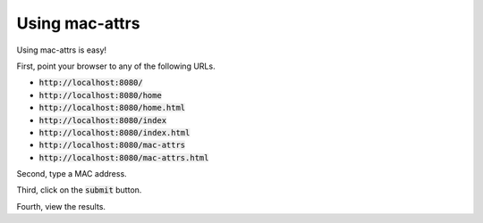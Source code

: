 Using mac-attrs
===============

Using mac-attrs is easy!

First, point your browser to any of the following URLs.

* :code:`http://localhost:8080/`
* :code:`http://localhost:8080/home`
* :code:`http://localhost:8080/home.html`
* :code:`http://localhost:8080/index`
* :code:`http://localhost:8080/index.html`
* :code:`http://localhost:8080/mac-attrs`
* :code:`http://localhost:8080/mac-attrs.html`

Second, type a MAC address.

Third, click on the :code:`submit` button.

Fourth, view the results.

